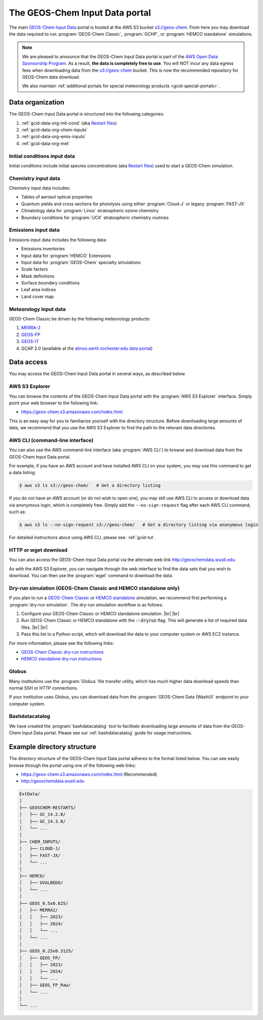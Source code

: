 .. |br| raw:: html

   <br />

.. _gcid-data:

###############################
The GEOS-Chem Input Data portal
###############################

The main `GEOS-Chem Input Data
<https://aws.amazon.com/marketplace/pp/prodview-gsu7hiudejnxq#resources>`_
portal is hosted at the AWS S3 bucket `s3://geos-chem
<https://geos-chem.s3.amazonaws.com/index.html>`_.  From here you may
download the data required to run :program:`GEOS-Chem Classic`,
:program:`GCHP`, or :program:`HEMCO standalone` simulations.

.. note::

   We are pleased to announce that the GEOS-Chem Input Data portal is
   part of the `AWS Open Data Sponsorship Program
   <https://aws.amazon.com/opendata/open-data-sponsorship-program/>`_.
   As a result, **the data is completely free to use**.  You will NOT
   incur any data egress fees when downloading data from the
   `s3://geos-chem <https://geos-chem.s3.amazonaws.com/index.html>`_
   bucket.  This is now the recommended repository for GEOS-Chem data
   download.

   We also maintain :ref:`additional portals for special meteorology
   products <gcid-special-portals>`.

.. _gcid-data-org:

=================
Data organization
=================

The GEOS-Chem Input Data portal is structured into the following
categories:

#. :ref:`gcid-data-org-init-cond` (aka `Restart files <https://geos-chem.readthedocs.io/en/latest/gcclassic-user-guide/restart-files.html#restart-files>`_)
#. :ref:`gcid-data-org-chem-inputs`
#. :ref:`gcid-data-org-emis-inputs`
#. :ref:`gcid-data-org-met`

.. _gcid-data-org-init-cond:

Initial conditions input data
-----------------------------

Initial conditions include initial species concentrations (aka
`Restart files
<https://geos-chem.readthedocs.io/en/latest/gcclassic-user-guide/restart-files.html#restart-files>`_)
used to start a GEOS-Chem simulation.

.. _gcid-data-org-chem-inputs:

Chemistry input data
--------------------

Chemistry input data includes:

- Tables of aerosol optical properties
- Quantum yields and cross sections for photolysis using either
  :program:`Cloud-J` or legacy :program:`FAST-JX`
- Climatology data for :program:`Linoz` stratospheric ozone chemistry
- Boundary conditions for :program:`UCX` stratospheric chemistry routines

.. _gcid-data-org-emis-inputs:

Emissions input data
--------------------

Emissions input data includes the following data:

- Emissions inventories
- Input data for :program:`HEMCO` Extensions
- Input data for :program:`GEOS-Chem` specialty simulations
- Scale factors
- Mask definitions
- Surface boundary conditions
- Leaf area indices
- Land cover map

.. _gcid-data-org-met:

Meteorology input data
----------------------

GEOS-Chem Classic be driven by the following meteorology products:

#. `MERRA-2 <http://wiki.geos-chem.org/MERRA-2>`_
#. `GEOS-FP <http://wiki.geos-chem.org/GEOS_FP>`_
#. `GEOS-IT <https://gmao.gsfc.nasa.gov/gmao-products/geos-it/>`_
#. GCAP 2.0 (available at the `atmos.earth.rochester.edu data portal <http://atmos.earth.rochester.edu/input/gc/ExtData>`_)

.. _gcid-data-access:

===========
Data access
===========

You may access the GEOS-Chem Input Data portal in several ways, as
described below.

.. _gcid-data-access-we:

AWS S3 Explorer
---------------

You can browse the contents of the GEOS-Chem Input Data portal
with the :program:`AWS S3 Explorer` interface.  Simply point your web
browser to the following link:

- https://geos-chem.s3.amazonaws.com/index.html.

This is an easy way for you to familiarize yourself with the directory
structure.  Before downloading large amounts of data, we recommend
that you use the AWS S3 Explorer to find the path to the relevant
data directories.

.. _gcid-data-access-cli:

AWS CLI (command-line interface)
--------------------------------

You can also use the AWS command-line interface (aka :program:`AWS
CLI`) to browse and download data from the GEOS-Chem Input Data
portal.

For example, if you have an AWS account and have installed AWS CLI on
your system, you may use this command to get a data listing:

.. code-block:: console

   $ aws s3 ls s3://geos-chem/   # Get a directory listing

If you do not have an AWS account (or do not wish to open one), you
may still use AWS CLI to access or download data via anonymous login,
which is completely free.  Simply add the
:literal:`--no-sign-request` flag after each AWS CLI command, such as:

.. code-block:: console

   $ aws s3 ls --no-sign-request s3://geos-chem/   # Get a directory listing via anonymous login

For detailed instructions about using AWS CLI, please see:
:ref:`gcid-tut`.

.. _gcid-data-access-http:

HTTP or wget download
---------------------

You can also access the GEOS-Chem Input Data portal via the
alternate web link http://geoschemdata.wustl.edu.

As with the AWS S3 Explorer, you can navigate through the web
interface to find the data sets that you wish to download.  You can
then use the :program:`wget` command to download the data.

.. _gcid-data-access-dryrun:

Dry-run simulation (GEOS-Chem Classic and HEMCO standalone only)
----------------------------------------------------------------

If you plan to run a `GEOS-Chem Classic
<https://geos-chem.readthedocs.io>`_ or `HEMCO standalone
<https://hemco.readthedocs.io/en/stable/hco-sa-guide/intro.html>`_
simulation, we recommend first performing a :program:`dry-run
simulation`.  The dry-run simulation workflow is as follows:

#. Configure your GEOS-Chem Classic or HEMCO standalone
   simulation. |br|
   |br|

#. Run GEOS-Chem Classic or HEMCO standalone with the :code:`--dryrun`
   flag.  This will generate a list of required data files. |br|
   |br|

#. Pass this list to a Python script, which will download the data to
   your computer system or AWS EC2 instance.

For more information, please see the following links:

- `GEOS-Chem Classic dry-run instructions
  <https://geos-chem.readthedocs.io/en/latest/gcclassic-user-guide/dry-run.html>`_
- `HEMCO standalone dry-run instructions
  <https://hemco.readthedocs.io/en/latest/hco-sa-guide/hco-sa-dry-run.html>`_

.. _gcid-data-access-globus:

Globus
------

Many institutions use the :program:`Globus` file transfer utility,
which has much higher data download speeds than normal SSH or HTTP
connections.

If your institution uses Globus, you can download data from the
:program:`GEOS-Chem Data (WashU)` endpoint to your computer system.

.. _gcid-data-access-bashdatacatalog:

Bashdatacatalog
---------------

We have created the :program:`bashdatacatalog` tool to
facilitate downloading large amounts of data from the GEOS-Chem Input
Data portal. Please see our :ref:`bashdatacatalog` guide for usage
instructions.

.. _gcid-data-dir-structure:

===========================
Example directory structure
===========================

The directory structure of the GEOS-Chem Input Data portal adheres
to the format listed below.  You can see easily browse through the
portal using one of the following web links:

- https://geos-chem.s3.amazonaws.com/index.html (Recommended)
- http://geoschemdata.wustl.edu

.. code-block:: text

   ExtData/
   │
   ├── GEOSCHEM-RESTARTS/
   │   ├── GC_14.2.0/
   │   ├── GC_14.3.0/
   │   └── ...
   │
   ├── CHEM_INPUTS/
   │   ├── CLOUD-J/
   │   ├── FAST-JX/
   │   └── ...
   │
   ├── HEMCO/
   │   ├── UVALBEDO/
   │   └── ...
   │
   ├── GEOS_0.5x0.625/
   │   ├── MERRA2/
   │   │   ├── 2023/
   │   │   ├── 2024/
   │   │   └── ...
   │   └── ...
   │
   ├── GEOS_0.25x0.3125/
   │   ├── GEOS_FP/
   │   │   ├── 2023/
   │   │   ├── 2024/
   │   │   └── ...
   │   ├── GEOS_FP_Raw/
   │   └── ...
   │
   └── ...
